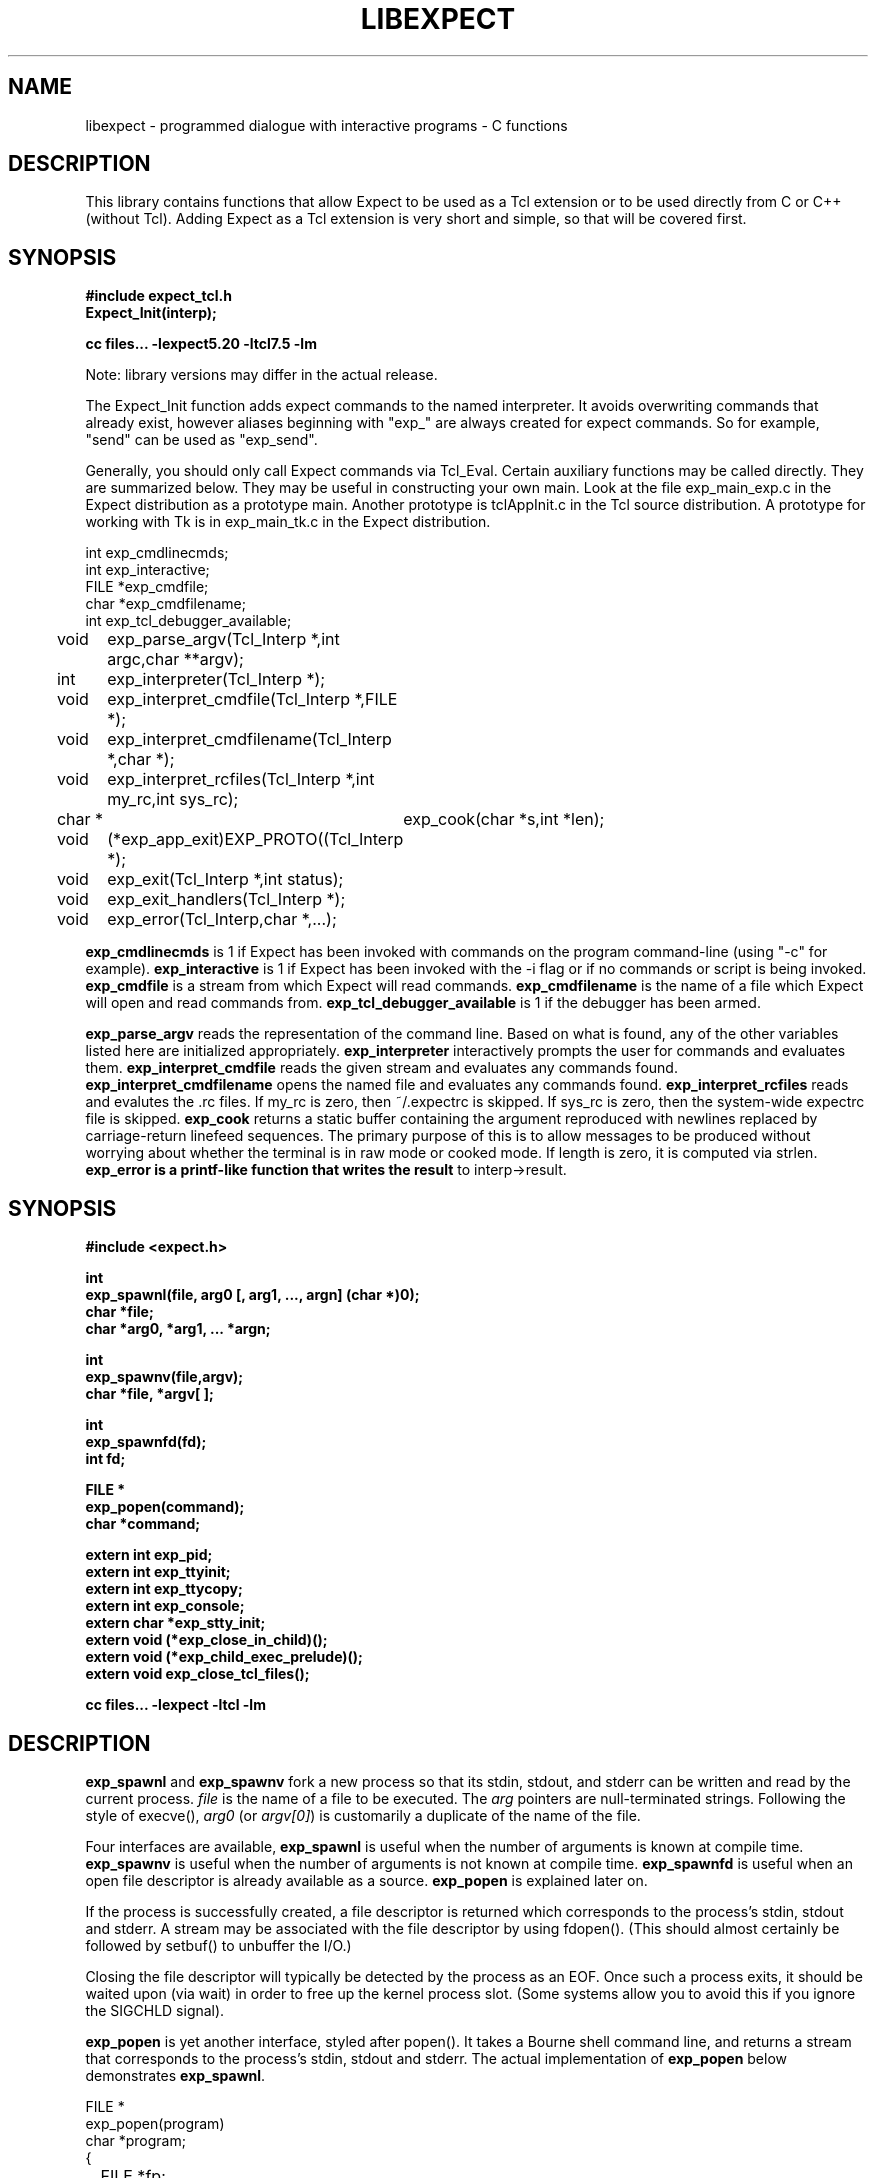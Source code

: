 .TH LIBEXPECT 3 "12 December 1991"
.SH NAME
libexpect \- programmed dialogue with interactive programs \- C functions
.SH DESCRIPTION
This library contains functions that allow Expect to be used as
a Tcl extension or to be used directly from C or C++ (without Tcl).
Adding Expect as a Tcl extension is very short and simple, so that will be
covered first.
.SH SYNOPSIS
.nf

.B #include "expect_tcl.h"
.B Expect_Init(interp);

.B cc files... \-lexpect5.20 \-ltcl7.5 \-lm

.fi
Note: library versions may differ in the actual release.

The Expect_Init function adds expect commands to the named
interpreter.  It avoids overwriting commands that already exist,
however aliases beginning with "exp_" are always created for expect
commands.  So for example, "send" can be used as "exp_send".

Generally, you should only call Expect commands via Tcl_Eval.
Certain auxiliary functions may be called directly.  They are summarized
below.  They may be useful in constructing your own main.  Look
at the file exp_main_exp.c in the Expect distribution as
a prototype main.  Another prototype is tclAppInit.c in the
Tcl source distribution.  A prototype for working with Tk is in
exp_main_tk.c in the Expect distribution.
.nf

int exp_cmdlinecmds;
int exp_interactive;
FILE *exp_cmdfile;
char *exp_cmdfilename;
int exp_tcl_debugger_available;

void	exp_parse_argv(Tcl_Interp *,int argc,char **argv);
int	exp_interpreter(Tcl_Interp *);
void	exp_interpret_cmdfile(Tcl_Interp *,FILE *);
void	exp_interpret_cmdfilename(Tcl_Interp *,char *);
void	exp_interpret_rcfiles(Tcl_Interp *,int my_rc,int sys_rc);
char *	exp_cook(char *s,int *len);
void	(*exp_app_exit)EXP_PROTO((Tcl_Interp *);
void	exp_exit(Tcl_Interp *,int status);
void	exp_exit_handlers(Tcl_Interp *);
void	exp_error(Tcl_Interp,char *,...);

.fi
.B exp_cmdlinecmds
is 1 if Expect has been invoked with commands on the program command-line (using "-c" for example).
.B exp_interactive
is 1 if Expect has been invoked with the -i flag or if no commands or script is being invoked.
.B exp_cmdfile
is a stream from which Expect will read commands.
.B exp_cmdfilename
is the name of a file which Expect will open and read commands from.
.B exp_tcl_debugger_available
is 1 if the debugger has been armed.

.B exp_parse_argv
reads the representation of the command line.
Based on what is found, any of the other variables listed here
are initialized appropriately.
.B exp_interpreter
interactively prompts the user for commands and evaluates them.
.B exp_interpret_cmdfile
reads the given stream and evaluates any commands found.
.B exp_interpret_cmdfilename
opens the named file and evaluates any commands found.
.B exp_interpret_rcfiles
reads and evalutes the .rc files.  If my_rc is zero,
then ~/.expectrc is skipped.  If sys_rc is zero, then the system-wide
expectrc file is skipped.
.B exp_cook
returns a static buffer containing the argument reproduced with
newlines replaced by carriage-return linefeed sequences.
The primary purpose of this is to allow messages to be produced
without worrying about whether the terminal is in raw mode or
cooked mode.
If length is zero, it is computed via strlen.
.B exp_error is a printf-like function that writes the result
to interp->result.
.SH SYNOPSIS
.nf
.B #include <expect.h>

.B int
.B "exp_spawnl(file, arg0 [, arg1, ..., argn] (char *)0);"
.B char *file;
.B char *arg0, *arg1, ... *argn;

.B int
.B exp_spawnv(file,argv);
.B char *file, *argv[ ];

.B int
.B exp_spawnfd(fd);
.B int fd;

.B FILE *
.B exp_popen(command);
.B char *command;

.B extern int exp_pid;
.B extern int exp_ttyinit;
.B extern int exp_ttycopy;
.B extern int exp_console;
.B extern char *exp_stty_init;
.B extern void (*exp_close_in_child)();
.B extern void (*exp_child_exec_prelude)();
.B extern void exp_close_tcl_files();

.B cc files... \-lexpect \-ltcl \-lm
.fi

.SH DESCRIPTION
.B exp_spawnl
and
.B exp_spawnv
fork a new process so that its stdin,
stdout, and stderr can be written and read by the current process.
.I file
is the name of a file to be executed.  The
.I arg
pointers are
null-terminated strings.  Following the style of execve(),
.I arg0
(or
.IR argv[0] )
is customarily a duplicate of the name of the file.
.PP
Four interfaces are available,
.B exp_spawnl
is useful when the number of
arguments is known at compile time.
.B exp_spawnv
is useful when the number of arguments is not known at compile time.
.B exp_spawnfd
is useful when an open file descriptor is already available as a source.
.B exp_popen
is explained later on.
.PP
If the process is successfully created, a file descriptor is returned
which corresponds to the process's stdin, stdout and stderr.
A stream may be associated with the file descriptor by using fdopen().
(This should almost certainly be followed by setbuf() to unbuffer the I/O.)
.PP
Closing the file descriptor will typically be detected by the
process as an EOF.  Once such a process exits, it should be waited
upon (via wait) in order to free up the kernel process slot.  (Some systems
allow you to avoid this if you ignore the SIGCHLD signal).
.PP
.B exp_popen
is yet another interface, styled after popen().  It takes a Bourne
shell command line, and returns a stream that corresponds to the process's
stdin, stdout and stderr.  The actual implementation of
.B exp_popen
below demonstrates
.BR exp_spawnl .
.nf

FILE *
exp_popen(program)
char *program;
{
	FILE *fp;
	int ec;

	if (0 > (ec = exp_spawnl("sh","sh","-c",program,(char *)0)))
		return(0);
	if (NULL == (fp = fdopen(ec,"r+")) return(0);
	setbuf(fp,(char *)0);
	return(fp);
}
.fi

After a process is started, the variable
.B exp_pid
is set to the process-id of the new process.  The variable
.B exp_pty_slave_name
is set to the name of the slave side of the pty.

The spawn functions uses a pty to communicate with the process.  By
default, the pty is initialized the same way as the user's tty (if
possible, i.e., if the environment has a controlling terminal.)  This
initialization can be skipped by setting exp_ttycopy to 0.

The pty is further initialized to some system wide defaults if
exp_ttyinit is non-zero.  The default is generally comparable to "stty sane".

The tty setting can be further modified by setting the variable
.BR exp_stty_init .
This variable is interpreted in the style of stty arguments.  For
example, exp_stty_init = "sane"; repeats the default initialization.

On some systems, it is possible to redirect console output to ptys.
If this is supported, you can force the next spawn to obtain the
console output by setting the variable
.B exp_console
to 1.

Between the time a process is started and the new program is given
control, the spawn functions can clean up the environment by closing
file descriptors.  By default, the only file descriptors closed are
ones internal to Expect and any marked "close-on-exec".

If needed, you can close additional file descriptors by creating
an appropriate function and assigning it to exp_close_in_child.
The function will be called after the fork and before the exec.
(This also modifies the behavior of the spawn command in Expect.)

If you are also using Tcl, it may be convenient to use the function
exp_close_tcl_files which closes all files between the default
standard file descriptors and the highest descriptor known to Tcl.
(Expect does this.)

The function exp_child_exec_prelude is the last function called prior
to the actual exec in the child.  You can redefine this for effects
such as manipulating the uid or the signals.

.SH "IF YOU WANT TO ALLOCATE YOUR OWN PTY"
.nf

.B extern int exp_autoallocpty;
.B extern int exp_pty[2];
.fi

The spawn functions use a pty to communicate with the process.  By
default, a pty is automatically allocated each time a process is spawned.
If you want to allocate ptys yourself, before calling one of the spawn
functions, set
.B exp_autoallocpty
to 0,
.B exp_pty[0]
to the master pty file descriptor and
.B exp_pty[1]
to the slave pty file descriptor.
The expect library will not do any pty initializations (e.g., exp_stty_init will not be used).
The slave pty file descriptor will be
automatically closed when the process is spawned.  After the process is
started, all further communication takes place with the master pty file
descriptor.
.PP
.B exp_spawnl
and
.B exp_spawnv
duplicate the shell's actions
in searching for an executable file in a list of directories.  The
directory list is obtained from the environment.
.SH EXPECT PROCESSING
While it is possible to use read() to read information from a process
spawned by
.B exp_spawnl
or
.BR exp_spawnv ,
more convenient functions are provided.  They are as
follows:
.nf

.B int
.B exp_expectl(fd,type1,pattern1,[re1,],value1,type2,...,exp_end);
.B int fd;
.B enum exp_type type;
.B char *pattern1, *pattern2, ...;
.B regexp *re1, *re2, ...;
.B int value1, value2, ...;
.B

.B int
.B exp_fexpectl(fp,type1,pattern1,[re1,]value1,type2,...,exp_end);
.B FILE *fp;
.B enum exp_type type;
.B char *pattern1, *pattern2, ...;
.B regexp *re1, *re2, ...;
.B int value1, value2, ...;

.B enum exp_type {
.B	exp_end,
.B	exp_glob,
.B	exp_exact,
.B	exp_regexp,
.B	exp_compiled,
.B	exp_null,
.B };

.B struct exp_case {
.B	char *pattern;
.B	regexp *re;
.B	enum exp_type type;
.B	int value;
.B };

.B int
.B exp_expectv(fd,cases);
.B int fd;
.B struct exp_case *cases;

.B int
.B exp_fexpectv(fp,cases);
.B FILE *fp;
.B struct exp_case *cases;

.B extern int exp_timeout;
.B extern char *exp_match;
.B extern char *exp_match_end;
.B extern char *exp_buffer;
.B extern char *exp_buffer_end;
.B extern int exp_match_max;
.B extern int exp_full_buffer;
.B extern int exp_remove_nulls;
.fi

The functions wait until the output from a process matches one of the
patterns, a specified time period has passed, or an EOF is seen.
.PP
The first argument to each function is either a file descriptor or a stream.
Successive sets of arguments describe patterns and associated integer values
to return when the pattern matches.
.PP
The type argument is one of four values.  exp_end indicates that no more
patterns appear.
exp_glob indicates that the pattern is a glob-style string pattern.
exp_exact indicates that the pattern is an exact string.
exp_regexp indicates that the pattern is a regexp-style string pattern.
exp_compiled indicates that the pattern is a regexp-style string pattern,
and that its compiled form is also provided.
exp_null indicates that the pattern is a null (for debugging purposes,
a string pattern must also follow).
.PP
If the compiled form is not provided with the functions
.B exp_expectl
and
.BR exp_fexpectl ,
any pattern compilation done internally is
thrown away after the function returns.  The functions
.B exp_expectv
and
.B exp_fexpectv
will automatically compile patterns and will not throw them away.
Instead, they must be discarded by the user, by calling free on each
pattern.  It is only necessary to discard them, the last time the
cases are used.
.PP
Regexp subpatterns matched are stored in the compiled regexp.
Assuming "re" contains a compiled regexp, the matched string can be
found in re->startp[0].  The match substrings (according to the parentheses)
in the original pattern can be found in re->startp[1], re->startp[2], and
so on, up to re->startp[9].  The corresponding strings ends are re->endp[x]
where x is that same index as for the string start.

The type exp_null matches if a null appears in the input.  The
variable exp_remove_nulls must be set to 0 to prevent nulls from
being automatically stripped.  By default, exp_remove_nulls is set
to 1 and nulls are automatically stripped.

.B exp_expectv
and
.B exp_fexpectv
are useful when the number of patterns is
not known in advance.  In this case, the sets are provided in an array.
The end of the array is denoted by a struct exp_case with type exp_end.
For the rest
of this discussion, these functions will be referred to generically as
.IR expect.
.PP
If a pattern matches, then the corresponding integer value is returned.
Values need not be unique, however they should be positive to avoid
being mistaken for EXP_EOF, EXP_TIMEOUT, or EXP_FULLBUFFER.
Upon EOF or timeout, the value
.B EXP_EOF
or
.B EXP_TIMEOUT
is returned.  The
default timeout period is 10 seconds but may be changed by setting the
variable
.BR exp_timeout .
A value of -1
disables a timeout from occurring.
A value of 0 causes the expect function to return immediately (i.e., poll)
after one read().
However it must be preceded by a function such as select, poll, or 
an event manager callback to guarantee that there is data to be read.

If the variable exp_full_buffer is 1, then EXP_FULLBUFFER is returned
if exp_buffer fills with no pattern having matched.

When the expect function returns,
.B exp_buffer
points to the buffer
of characters that was being considered for matching.
.B exp_buffer_end
points to one past the last character in exp_buffer.
If a match occurred,
.B exp_match
points into
.B exp_buffer
where the match began.
.B exp_match_end
points to one character past where the match ended.
.PP
Each time new input arrives, it is compared to each pattern in the
order they are listed.  Thus, you may test for absence of a match by
making the last pattern something guaranteed to appear, such as a
prompt.  In situations where there is no prompt, you must check for
.B EXP_TIMEOUT
(just like you would if you were interacting manually).  More philosophy
and strategies on specifying
.B expect
patterns can be found in the
documentation on the
.B expect
program itself.  See SEE ALSO below.
.PP
Patterns are the usual C-shell-style regular expressions.  For
example, the following fragment looks for a successful login, such
as from a telnet dialogue.
.nf

	switch (exp_expectl(
		exp_glob,"connected",CONN,
		exp_glob,"busy",BUSY,
		exp_glob,"failed",ABORT,
		exp_glob,"invalid password",ABORT,
		exp_end)) {
	case CONN:	/* logged in successfully */
		break;
	case BUSY:	/* couldn't log in at the moment */
		break;
	case EXP_TIMEOUT:
	case ABORT:	/* can't log in at any moment! */
		break;
	default: /* problem with expect */
	}
.fi

Asterisks (as in the
example above) are a useful shorthand for omitting line-termination
characters and other detail.
Patterns must match the entire output of the current process (since
the previous read on the descriptor or stream).  
More than 2000 bytes of output can
force earlier bytes to be "forgotten".  This may be changed by setting
the variable
.BR exp_match_max .
Note that excessively large values can slow down the pattern matcher.
.SH RUNNING IN THE BACKGROUND
.nf

.B extern int exp_disconnected;
.B int exp_disconnect();

.fi
It is possible to move a process into the background after it has
begun running.  A typical use for this is to read passwords and then
go into the background to sleep before using the passwords to do real
work.
.PP
To move a process into the background, fork, call exp_disconnect() in the
child process and exit() in the parent process.  This disassociates
your process from the controlling terminal.  If you wish to move a
process into the background in a different way, you must set the
variable exp_disconnected to 1.  This allows processes spawned after
this point to be started correctly.
.SH MULTIPLEXING
By default, the expect functions block inside of a read on a single file
descriptor.  If you want to wait on patterns from multiple file
descriptors,
use select, poll, or an event manager.
They will tell you what file descriptor is ready to read.

When a file descriptor is ready to read, you can use the expect
functions to do one and only read by setting timeout to 0.  
.SH SLAVE CONTROL

.nf

.B void
.B exp_slave_control(fd,enable)
.B int fd;
.B int enable;

.fi

Pty trapping is normally done automatically by the expect functions.
However, if you want to issue an ioctl, for example, directly on the
slave device, you should temporary disable trapping.

Pty trapping can be controlled with exp_slave_control.  The first
argument is the file descriptor corresponding to the spawned process.
The second argument is a 0 if trapping is to be disabled and 1 if it
is to be enabled.  

.SH ERRORS
All functions indicate errors by returning \-1 and setting errno.
.PP
Errors that occur after the spawn functions fork (e.g., attempting to
spawn a non-existent program) are written to the process's stderr,
and will be read by the first
.BR expect .
.SH SIGNALS
.nf
.B extern int exp_reading;
.B extern jmp_buf exp_readenv;
.fi

.B expect
uses alarm() to timeout, thus if you generate alarms during
.BR expect ,
it will timeout prematurely.
.PP
Internally,
.B expect
calls read() which can be interrupted by signals.  If
you define signal handlers, you can choose to restart or abort
.BR expect 's
internal read.  The variable,
.BR exp_reading ,
is true if (and only if)
.BR expect 's
read has been interrupted.  longjmp(exp_readenv,EXP_ABORT) will abort
the read.  longjmp(exp_readenv,EXP_RESTART) will restart the read.
.SH LOGGING
.nf

.B extern int exp_loguser;
.B extern int exp_logfile_all
.B extern FILE *exp_logfile;
.fi

If
.B exp_loguser
is nonzero,
.B expect
sends any output from the spawned process to
stdout.  Since interactive programs typically echo their input, this
usually suffices to show both sides of the conversation.  If
.B exp_logfile
is also nonzero, this same output is written to the stream defined by 
.BR exp_logfile .
If 
.B exp_logfile_all
is non-zero,
.B exp_logfile
is written regardless of the value of 
.BR exp_loguser .

.SH DEBUGGING
While I consider the library to be easy to use, I think that the
standalone expect program is much, much, easier to use than working
with the C compiler and its usual edit, compile, debug cycle.  Unlike
typical C programs, most of the debugging isn't getting the C compiler
to accept your programs - rather, it is getting the dialogue correct.
Also, translating scripts from expect to C is usually not necessary.
For example, the speed of interactive dialogues is virtually never an
issue.  So please try the standalone 'expect' program first.  I
suspect it is a more appropriate solution for most people than the
library.
.PP
Nonetheless, if you feel compelled to debug in C,
here are some tools to help you.
.nf

.B extern int exp_is_debugging;
.B extern FILE *exp_debugfile;
.fi

While expect dialogues seem very intuitive, trying to codify them in a
program can reveal many surprises in a program's interface.  Therefore
a variety of debugging aids are available.  They are controlled by the
above variables, all 0 by default.

Debugging information internal to
.B expect
is sent to stderr when
.B exp_is_debugging
is non-zero.  The debugging information includes
every character received, and every attempt made to match the current
input against the patterns.  In addition, non-printable characters are
translated to a printable form.  For example, a control-C appears as a
caret followed by a C.  If 
.B exp_logfile
is non-zero, this information
is also written to that stream.
.PP
If 
.B exp_debugfile
is non-zero, all normal and debugging information is
written to that stream, regardless of the value of 
.BR exp_is_debugging .
.SH CAVEATS
The stream versions of the
.B expect
functions are much slower than the
file descriptor versions because there is no way to portably read
an unknown number of bytes without the potential of timing out.
Thus, characters are read one at a time.  You are therefore strongly
encouraged to use the file descriptor versions of
.B expect
(although,
automated versions of interactive programs don't usually demand high speed
anyway).
.PP
You can actually get the best of both worlds, writing with the usual
stream functions and reading with the file descriptor versions of
.B expect
as long as you don't attempt to intermix other stream input
functions (e.g., fgetc).
To do this, pass fileno(stream) as the file descriptor each time.
Fortunately, there is little reason to use anything but the
.B expect
functions when reading from interactive programs.
.PP
There is no matching exp_pclose to exp_popen (unlike popen and pclose).
It only takes two functions to close down a connection (fclose() followed
by waiting on the pid), but it is not uncommon to separate these two
actions by large time intervals, so the function seems of little value.
.PP
If you are running on a Cray running Unicos (all I know for sure from
experience), you must run your compiled program as root or setuid.  The
problem is that the Cray only allows root processes to open ptys. 
You should observe as much precautions as possible:  If you don't need
permissions, setuid(0) only immediately before calling one of the spawn
functions and immediately set it back afterwards.
.PP
Normally,
.B spawn
takes little time to execute.  If you notice spawn taking a
significant amount of time, it is probably encountering ptys that are
wedged.  A number of tests are run on ptys to avoid entanglements with
errant processes.  (These take 10 seconds per wedged pty.)  Running
expect with the \-d option will show if
.B expect
is encountering many ptys in odd states.  If you cannot kill
the processes to which these ptys are attached, your only recourse may
be to reboot.
.SH BUGS
The
.B exp_fexpect
functions don't work at all under HP-UX - it appears to be a bug in getc.
Follow the
advice (above) about using the
.B exp_expect
functions (which doesn't need to call getc).  If you fix the problem (before
I do - please check the latest release) let me know.
.SH SEE ALSO
An alternative to this library is the
.B expect
program.
.B expect
interprets scripts written in a high-level language
which direct the dialogue.
In addition, the user can take control and interact directly when desired.
If it is not absolutely necessary to write your own C program, it is much
easier to use
.B expect
to perform the entire interaction.
It is described further in the following references:
.PP
.I
"expect: Curing Those Uncontrollable Fits of Interactivity" \fRby Don Libes,
Proceedings of the Summer 1990 USENIX Conference,
Anaheim, California, June 11-15, 1990.
.PP
.I
"Using expect to Automate System Administration Tasks" \fRby Don Libes,
Proceedings of the 1990 USENIX Large Installation Systems Administration
Conference, Colorado Springs, Colorado, October 17-19, 1990.
.PP
expect(1), alarm(3), read(2), write(2), fdopen(3), execve(2), execvp(3),
longjmp(3), pty(4).
.PP
There are several examples C programs in the test directory of
.BR expect 's
source distribution which use the expect library.
.PP
.SH AUTHOR
Don Libes, libes@nist.gov, National Institute of Standards and Technology
.SH ACKNOWLEDGEMENTS
Thanks to John Ousterhout (UCBerkeley) for supplying the pattern
matcher.
.PP
Design and implementation of the
.B expect
library was paid for by the U.S. government and is therefore in the public
domain.
However the author and NIST would like credit
if this program and documentation or portions of them are used.
